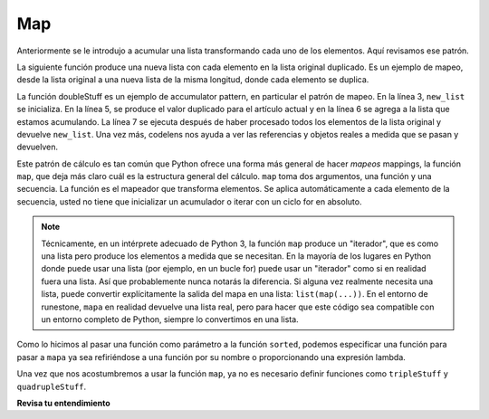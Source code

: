 ..  Copyright (C)  Paul Resnick.  Permission is granted to copy, distribute
    and/or modify this document under the terms of the GNU Free Documentation
    License, Version 1.3 or any later version published by the Free Software
    Foundation; with Invariant Sections being Forward, Prefaces, and
    Contributor List, no Front-Cover Texts, and no Back-Cover Texts.  A copy of
    the license is included in the section entitled "GNU Free Documentation
    License".

.. _map_chap:

.. qnum::
   :prefix: AdAccum-2-
   :start: 1

Map
---

Anteriormente se le introdujo a acumular una lista transformando cada uno de los elementos. Aquí revisamos ese patrón.

La siguiente función produce una nueva lista con cada elemento en la lista original duplicado. Es un ejemplo de mapeo,
desde la lista original a una nueva lista de la misma longitud, donde cada elemento se duplica.

.. activecode:: ac21_2_1
    
    def doubleStuff(a_list):
        """ Return a new list in which contains doubles of the elements in a_list. """
        new_list = []
        for value in a_list:
            new_elem = 2 * value
            new_list.append(new_elem)
        return new_list
    
    things = [2, 5, 9]
    print(things)
    things = doubleStuff(things)
    print(things)

La función doubleStuff es un ejemplo de accumulator pattern, en particular el patrón de mapeo.
En la línea 3, ``new_list`` se inicializa. En la línea 5, se produce el valor duplicado para el artículo actual y en la línea 6 se agrega a
la lista que estamos acumulando. La línea 7 se ejecuta después de haber procesado todos los elementos de la lista original y devuelve
``new_list``. Una vez más, codelens nos ayuda a ver las referencias y objetos reales a medida que se pasan y devuelven.

.. codelens:: clens21_2_1
    :python: py3

    def doubleStuff(a_list):
        """ Return a new list in which contains doubles of the elements in a_list. """
        new_list = []
        for value in a_list:
            new_elem = 2 * value
            new_list.append(new_elem)
        return new_list

    things = [2, 5, 9]
    things = doubleStuff(things)

Este patrón de cálculo es tan común que Python ofrece una forma más general de hacer *mapeos* mappings, la función ``map``, que
deja más claro cuál es la estructura general del cálculo. ``map`` toma dos argumentos, una función y una secuencia.
La función es el mapeador que transforma elementos. Se aplica automáticamente a cada elemento de la secuencia, usted
no tiene que inicializar un acumulador o iterar con un ciclo for en absoluto.

.. note::

    Técnicamente, en un intérprete adecuado de Python 3, la función ``map`` produce un "iterador", que es como una lista pero
    produce los elementos a medida que se necesitan. En la mayoría de los lugares en Python donde puede usar una lista (por ejemplo, en un bucle for) puede
    usar un "iterador" como si en realidad fuera una lista. Así que probablemente nunca notarás la diferencia. Si alguna vez realmente
    necesita una lista, puede convertir explícitamente la salida del mapa en una lista: ``list(map(...))``. En el entorno de runestone, ``mapa`` en realidad devuelve una lista real, pero para hacer que este código sea compatible con un entorno completo de Python, siempre lo convertimos en una lista.

Como lo hicimos al pasar una función como parámetro a la función ``sorted``, podemos especificar una función para pasar a ``mapa``
ya sea refiriéndose a una función por su nombre o proporcionando una expresión lambda.

.. activecode:: ac21_2_2

   def triple(value):
       return 3*value
      
   def tripleStuff(a_list):
       new_seq = map(triple, a_list)
       return list(new_seq)

   def quadrupleStuff(a_list):
       new_seq = map(lambda value: 4*value, a_list)
       return list(new_seq)
      
   things = [2, 5, 9]
   things3 = tripleStuff(things)
   print(things3)
   things4 = quadrupleStuff(things)
   print(things4)

Una vez que nos acostumbremos a usar la función ``map``, ya no es necesario definir funciones como
``tripleStuff`` y ``quadrupleStuff``.

.. activecode:: ac21_2_3

   things = [2, 5, 9]
   
   things4 = map((lambda value: 4*value), things)
   print(list(things4))
   
   # O todo en una línea
   print(list(map((lambda value: 5*value), [1, 2, 3])))


**Revisa tu entendimiento**

.. activecode:: ac21_2_4
   :language: python
   :autograde: unittest
   :chatcodes:
   :practice: T

   **1.** Usando map, crear una lista asignada a la variable ``greeting_doubled`` que doble a cada elemento en la lista ``lst``.
   ~~~~

   lst = [["hi", "bye"], "hello", "goodbye", [9, 2], 4]
      
   =====

   from unittest.gui import TestCaseGui

   class myTests(TestCaseGui):

      def testOneA(self):
         self.assertEqual(greeting_doubled, [['hi', 'bye', 'hi', 'bye'], 'hellohello', 'goodbyegoodbye', [9, 2, 9, 2], 8], "Testing that greeting_doubled is assigned to correct values")
         self.assertIn('map(', self.getEditorText(), "Testing your code (Don't worry about actual and expected values).")
         self.assertNotIn('filter(', self.getEditorText(), "Testing your code (Don't worry about actual and expected values).")
         self.assertNotIn('sum(', self.getEditorText(), "Testing your code (Don't worry about actual and expected values).")
         self.assertNotIn('zip(', self.getEditorText(), "Testing your code (Don't worry about actual and expected values).")


   myTests().main()

.. activecode:: ac21_2_5
   :language: python
   :autograde: unittest
   :chatcodes:
   :practice: T

   **2.** A continuación, proporcionamos una lista de cadenas llamada ``abbrevs``. Use map para producir una nueva lista llamada ``abbrevs_upper`` que contiene las mismas cadenas en mayúsculas.
   ~~~~

   abbrevs = ["usa", "esp", "chn", "jpn", "mex", "can", "rus", "rsa", "jam"]

   =====

   from unittest.gui import TestCaseGui

   class myTests(TestCaseGui):

      def testOne(self):
         self.assertEqual(abbrevs_upper, ["USA", "ESP", "CHN", "JPN", "MEX", "CAN", "RUS", "RSA", "JAM"], "Testing that abbrevs_upper is correct.")
         self.assertIn('map(', self.getEditorText(), "Testing your code (Don't worry about actual and expected values).")
         self.assertNotIn('filter(', self.getEditorText(), "Testing your code (Don't worry about actual and expected values).")
         self.assertNotIn('sum(', self.getEditorText(), "Testing your code (Don't worry about actual and expected values).")
         self.assertNotIn('zip(', self.getEditorText(), "Testing your code (Don't worry about actual and expected values).")


   myTests().main()
